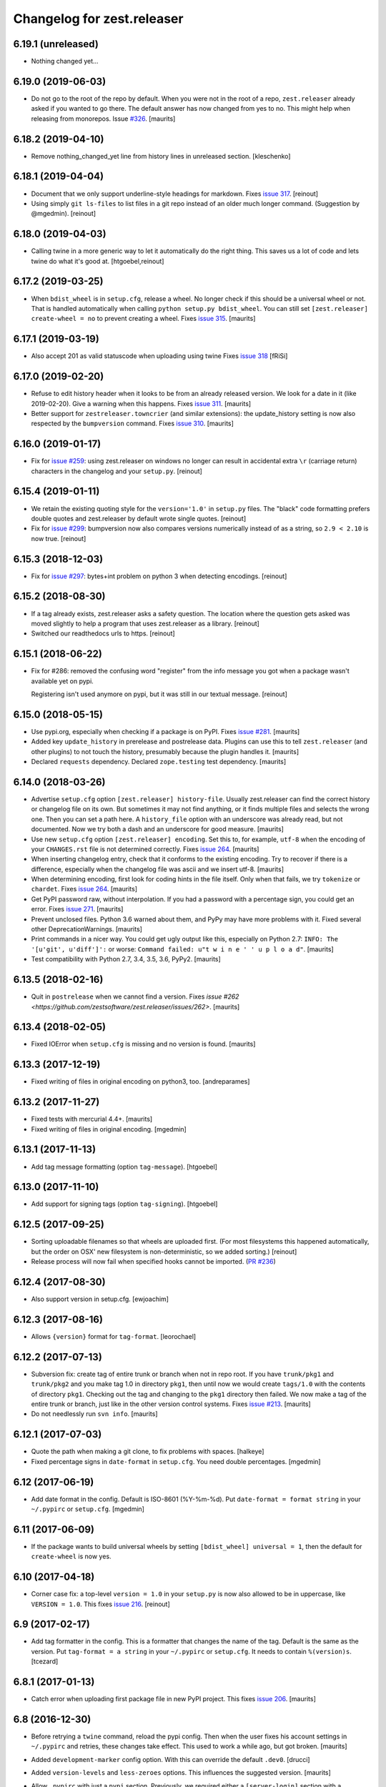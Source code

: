Changelog for zest.releaser
===========================

6.19.1 (unreleased)
-------------------

- Nothing changed yet...


6.19.0 (2019-06-03)
-------------------

- Do not go to the root of the repo by default.
  When you were not in the root of a repo, ``zest.releaser`` already asked if you wanted to go there.
  The default answer has now changed from yes to no.
  This might help when releasing from monorepos.
  Issue `#326 <https://github.com/zestsoftware/zest.releaser/issues/326>`_.  [maurits]


6.18.2 (2019-04-10)
-------------------

- Remove nothing_changed_yet line from history lines in unreleased section. [kleschenko]


6.18.1 (2019-04-04)
-------------------

- Document that we only support underline-style headings for markdown.
  Fixes `issue 317 <https://github.com/zestsoftware/zest.releaser/issues/317>`_.
  [reinout]

- Using simply ``git ls-files`` to list files in a git repo instead of an
  older much longer command. (Suggestion by @mgedmin).
  [reinout]


6.18.0 (2019-04-03)
-------------------

- Calling twine in a more generic way to let it automatically do the right
  thing. This saves us a lot of code and lets twine do what it's good at.
  [htgoebel,reinout]


6.17.2 (2019-03-25)
-------------------

- When ``bdist_wheel`` is in ``setup.cfg``, release a wheel.
  No longer check if this should be a universal wheel or not.
  That is handled automatically when calling ``python setup.py bdist_wheel``.
  You can still set ``[zest.releaser] create-wheel = no`` to prevent creating a wheel.
  Fixes `issue 315 <https://github.com/zestsoftware/zest.releaser/issues/315>`_.
  [maurits]


6.17.1 (2019-03-19)
-------------------

- Also accept 201 as valid statuscode when uploading using twine
  Fixes `issue 318 <https://github.com/zestsoftware/zest.releaser/issues/318>`_
  [fRiSi]


6.17.0 (2019-02-20)
-------------------

- Refuse to edit history header when it looks to be from an already released version.
  We look for a date in it (like 2019-02-20).  Give a warning when this happens.
  Fixes `issue 311 <https://github.com/zestsoftware/zest.releaser/issues/311>`_.
  [maurits]

- Better support for ``zestreleaser.towncrier`` (and similar extensions):
  the update_history setting is now also respected by the ``bumpversion`` command.
  Fixes `issue 310 <https://github.com/zestsoftware/zest.releaser/issues/310>`_.
  [maurits]


6.16.0 (2019-01-17)
-------------------

- Fix for `issue #259 <https://github.com/zestsoftware/zest.releaser/issues/259>`_:
  using zest.releaser on windows no longer can result in accidental extra
  ``\r`` (carriage return) characters in the changelog and your ``setup.py``.
  [reinout]


6.15.4 (2019-01-11)
-------------------

- We retain the existing quoting style for the ``version='1.0'`` in
  ``setup.py`` files. The "black" code formatting prefers double quotes and
  zest.releaser by default wrote single quotes.
  [reinout]

- Fix for `issue #299 <https://github.com/zestsoftware/zest.releaser/issues/299>`_:
  bumpversion now also compares versions numerically instead of as a string,
  so ``2.9 < 2.10`` is now true.
  [reinout]


6.15.3 (2018-12-03)
-------------------

- Fix for `issue #297 <https://github.com/zestsoftware/zest.releaser/issues/297>`_:
  bytes+int problem on python 3 when detecting encodings.
  [reinout]


6.15.2 (2018-08-30)
-------------------

- If a tag already exists, zest.releaser asks a safety question. The location
  where the question gets asked was moved slightly to help a program that uses
  zest.releaser as a library.
  [reinout]

- Switched our readthedocs urls to https.
  [reinout]


6.15.1 (2018-06-22)
-------------------

- Fix for #286: removed the confusing word "register" from the info message
  you got when a package wasn't available yet on pypi.

  Registering isn't used anymore on pypi, but it was still in our textual
  message.
  [reinout]


6.15.0 (2018-05-15)
-------------------

- Use pypi.org, especially when checking if a package is on PyPI.
  Fixes `issue #281 <https://github.com/zestsoftware/zest.releaser/issues/281>`_.
  [maurits]

- Added key ``update_history`` in prerelease and postrelease data.
  Plugins can use this to tell ``zest.releaser`` (and other plugins)
  to not touch the history, presumably because the plugin handles it.
  [maurits]

- Declared ``requests`` dependency.
  Declared ``zope.testing`` test dependency.
  [maurits]


6.14.0 (2018-03-26)
-------------------

- Advertise ``setup.cfg`` option ``[zest.releaser] history-file``.
  Usually zest.releaser can find the correct history or changelog file on its own.
  But sometimes it may not find anything, or it finds multiple files and
  selects the wrong one.
  Then you can set a path here.
  A ``history_file`` option with an underscore was already read, but not documented.
  Now we try both a dash and an underscore for good measure.
  [maurits]

- Use new ``setup.cfg`` option ``[zest.releaser] encoding``.
  Set this to, for example, ``utf-8`` when the encoding of your ``CHANGES.rst``
  file is not determined correctly.
  Fixes `issue 264 <https://github.com/zestsoftware/zest.releaser/issues/264>`_.
  [maurits]

- When inserting changelog entry, check that it conforms to the existing encoding.
  Try to recover if there is a difference, especially when the changelog file
  was ascii and we insert utf-8.  [maurits]

- When determining encoding, first look for coding hints in the file itself.
  Only when that fails, we try ``tokenize`` or ``chardet``.
  Fixes `issue 264 <https://github.com/zestsoftware/zest.releaser/issues/264>`_.
  [maurits]

- Get PyPI password raw, without interpolation.
  If you had a password with a percentage sign, you could get an error.
  Fixes `issue 271 <https://github.com/zestsoftware/zest.releaser/issues/271>`_.
  [maurits]

- Prevent unclosed files.  Python 3.6 warned about them,
  and PyPy may have more problems with it.
  Fixed several other DeprecationWarnings.  [maurits]

- Print commands in a nicer way.
  You could get ugly output like this, especially on Python 2.7:
  ``INFO: The '[u'git', u'diff']':`` or worse:
  ``Command failed: u"t w i n e ' ' u p l o a d"``.
  [maurits]

- Test compatibility with Python 2.7, 3.4, 3.5, 3.6, PyPy2.  [maurits]


6.13.5 (2018-02-16)
-------------------

- Quit in ``postrelease`` when we cannot find a version.
  Fixes `issue #262 <https://github.com/zestsoftware/zest.releaser/issues/262>`.
  [maurits]


6.13.4 (2018-02-05)
-------------------

- Fixed IOError when ``setup.cfg`` is missing and no version is found.
  [maurits]


6.13.3 (2017-12-19)
-------------------

- Fixed writing of files in original encoding on python3, too. [andreparames]


6.13.2 (2017-11-27)
-------------------

- Fixed tests with mercurial 4.4+.  [maurits]

- Fixed writing of files in original encoding. [mgedmin]


6.13.1 (2017-11-13)
-------------------

- Add tag message formatting (option ``tag-message``). [htgoebel]


6.13.0 (2017-11-10)
-------------------

- Add support for signing tags (option ``tag-signing``). [htgoebel]


6.12.5 (2017-09-25)
-------------------

- Sorting uploadable filenames so that wheels are uploaded first. (For most
  filesystems this happened automatically, but the order on OSX' new
  filesystem is non-deterministic, so we added sorting.)
  [reinout]

- Release process will now fail when specified hooks cannot be imported.
  (`PR #236 <https://github.com/zestsoftware/zest.releaser/pulls/236>`_)


6.12.4 (2017-08-30)
-------------------

- Also support version in setup.cfg. [ewjoachim]


6.12.3 (2017-08-16)
-------------------

- Allows ``{version}`` format for ``tag-format``.
  [leorochael]


6.12.2 (2017-07-13)
-------------------

- Subversion fix: create tag of entire trunk or branch when not in repo root.
  If you have ``trunk/pkg1`` and ``trunk/pkg2`` and you make tag 1.0 in directory ``pkg1``,
  then until now we would create ``tags/1.0`` with the contents of directory ``pkg1``.
  Checking out the tag and changing to the ``pkg1`` directory then failed.
  We now make a tag of the entire trunk or branch, just like in the other version control systems.
  Fixes `issue #213 <https://github.com/zestsoftware/zest.releaser/issues/213>`_.
  [maurits]

- Do not needlessly run ``svn info``.  [maurits]


6.12.1 (2017-07-03)
-------------------

- Quote the path when making a git clone, to fix problems with spaces.  [halkeye]

- Fixed percentage signs in ``date-format`` in ``setup.cfg``.
  You need double percentages.  [mgedmin]


6.12 (2017-06-19)
-----------------

- Add date format in the config.  Default is ISO-8601 (%Y-%m-%d).
  Put ``date-format = format string`` in your ``~/.pypirc`` or ``setup.cfg``.
  [mgedmin]


6.11 (2017-06-09)
-----------------

- If the package wants to build universal wheels by setting
  ``[bdist_wheel] universal = 1``, then the default for
  ``create-wheel`` is now yes.


6.10 (2017-04-18)
-----------------

- Corner case fix: a top-level ``version = 1.0`` in your ``setup.py`` is now
  also allowed to be in uppercase, like ``VERSION = 1.0``.
  This fixes `issue 216
  <https://github.com/zestsoftware/zest.releaser/issues/216>`_.
  [reinout]


6.9 (2017-02-17)
----------------

- Add tag formatter in the config.  This is a formatter that changes the name of the tag.
  Default is the same as the version.
  Put ``tag-format = a string`` in your ``~/.pypirc`` or ``setup.cfg``.
  It needs to contain ``%(version)s``.
  [tcezard]


6.8.1 (2017-01-13)
------------------

- Catch error when uploading first package file in new PyPI project.
  This fixes `issue 206
  <https://github.com/zestsoftware/zest.releaser/issues/206>`_.
  [maurits]


6.8 (2016-12-30)
----------------

- Before retrying a ``twine`` command, reload the pypi config.  Then
  when the user fixes his account settings in ``~/.pypirc`` and
  retries, these changes take effect.  This used to work a while ago,
  but got broken.  [maurits]

- Added ``development-marker`` config option.  With this can override
  the default ``.dev0``.  [drucci]

- Added ``version-levels`` and ``less-zeroes`` options.
  This influences the suggested version.  [maurits]

- Allow ``.pypirc`` with just a ``pypi`` section.  Previously, we
  required either a ``[server-login]`` section with a ``username``
  option, or a ``[distutils]`` section with an ``index-servers`` option.
  Failing this, we gave a warning about a not properly configured
  file, and happily continued without uploading anything.  Now if
  there is something missing from the ``pypirc`` file, we give an
  error and explicitly ask if you want to continue without uploading.
  Fixes `issue #199 <https://github.com/zestsoftware/zest.releaser/issues/199>`_.

  Note for developers of extensions for ``zest.releaser``: this
  removes the ``is_old_pypi_config`` and ``is_new_pypi_config``
  methods, because they made no sense anymore.  If you were using
  these, see if you can use the ``distutils_server`` method instead.
  [maurits]

- Added ``push-changes`` config file option.  Default: yes.  When this
  is false, zest.releaser sets ``no`` as default answer for the
  question if you want to push the changes to the remote.
  [newlog]

- By default no longer register a new package, but only upload it.
  Registering a package is no longer needed on PyPI: uploading a new
  distribution takes care of this.  If you *do* want to register,
  maybe because a different package server requires it, then in your
  ``setup.cfg`` or ``~/.pypirc``, use the following::

    [zest.releaser]
    register = yes

  Fixes `issue 191 <https://github.com/zestsoftware/zest.releaser/issues/191>`_.
  [willowmck]


6.7.1 (2016-12-22)
------------------

- Create the list of distributions after the ``before_upload`` hook has fired.
  This allows the ``before_upload`` hook to create additional distributions,
  which will then be uploaded.  [t-8ch]


6.7 (2016-10-23)
----------------

- Use the intended API of twine.  This should work with twine 1.6.0
  and higher, including future versions.  [maurits]


6.6.5 (2016-09-12)
------------------

- Support and require twine 1.8.0 as minimum version.
  Fixes https://github.com/zestsoftware/zest.releaser/issues/183
  [maurits]

- Updated the documentation on uploading.  [mgedmin, maurits]

- Replaced http://zestreleaser.readthedocs.org with
  https://zestreleaser.readthedocs.io.  This is the new canonical
  domain since 28 April 2016.  [maurits]


6.6.4 (2016-02-24)
------------------

- Really create a shallow git clone when creating a distribution.
  See issue #169.
  [maurits]


6.6.3 (2016-02-24)
------------------

- Using a "shallow" git clone when creating a distribution. This speeds up
  releases, especially on big repositories.
  See issue #169.
  [gforcada]


6.6.2 (2016-02-11)
------------------

- Added ``no-input`` option also to global (.pypirc) options.
  Issue #164.
  [jcerjak]


6.6.1 (2016-02-02)
------------------

- Fixed version in changelog after bumpversion call.
  [maurits]


6.6.0 (2016-01-29)
------------------

- Added ``bumpversion`` command.  Options ``--feature`` and
  ``--breaking``.  Issue #160.  The exact behavior might change in
  future versions after more practical experience.  Try it out and
  report any issues you find.  [maurits]

- Fixed possible encoding problems when writing files.  This is
  especially for an ascii file to which we add non ascii characters,
  like in the ``addchangelogentry`` command.  [maurits]

- Added ``addchangelogentry`` command.  Issue #159.  [maurits]

- Moved ``_diff_and_commit``, ``_push`` and ``_grab_version`` to
  ``baserelease.py``, as the first was duplicated and the second and
  third may be handy for other code too.  ``_grab_version`` is the
  basic implementation, and is overridden in the prereleaser.  [maurits]

- Show changelog of current release before asking for the new version
  number.  Issue #155.  [maurits]

- Moved ``_diff_and_commit``, ``_push`` and ``_grab_version`` to
  ``baserelease.py``, as the first was duplicated and the second and
  third may be handy for other code too.  ``_grab_version`` is the
  basic implementation, and is overridden in the prereleaser.  [maurits]

6.5 (2016-01-05)
----------------

- Adjusted ``bin/longtest`` for the (necessary) rename of the ``readme``
  library to ``readme_renderer``.
  Fixes #153

  Note: the current ``readme`` package on pypi is broken to force an
  upgrade. If you use an older zest.releaser, you have to pin ``readme`` to
  ``0.6.0``, it works just fine.
  [reinout]


6.4 (2015-11-13)
----------------

- Fixed error when retrying twine command.
  Fixes #148
  [maurits]


6.3 (2015-11-11)
----------------

- Fixed exception when logging an exception when a twine command
  fails.
  [maurits]


6.2 (2015-10-29)
----------------

New:

- Use ``twine`` as library instead of as command.  You no longer need
  to have ``twine`` on your ``PATH``.
  Fixes issue #142.
  [maurits]


6.1 (2015-10-29)
----------------

Fixes:

- Fixed registering on servers other than PyPI.  We forgot to specify
  the server in that case.
  [maurits]


6.0 (2015-10-27)
----------------

- Made ``twine`` a core dependency.  We now always use it for
  registering and uploading.  We require at least version 1.6.0, as
  this introduces the ``register`` command.
  [maurits]

- When uploading with ``twine`` first use the ``twine register``
  command.  On PyPI, when the project is already registered, we do not
  call it again, but we can only check this for PyPI, not for other
  servers.
  Issue #128.
  [maurits]

- Always exit with error code 1 when we exit explicitly.  In some
  cases we would exit with success code 0 when we exited based on the
  answer to a question.  This happened when the user did not want us
  to create the missing ``tags`` directory in subversion, and also
  after asking if the user wanted to continue even though 'nothing
  changed yet' was in the history.
  [maurits]

- Extensions can now tell zest.releaser to look for specific required
  words in the history.  Just add ``required_changelog_text`` to the
  prerelease data.  It can be a string or a list, for example
  ``["New:", "Fixes:"]``.  For a list, only one of them needs to be
  present.
  [maurits]

- Look for the 'Nothing changed yet' text in the complete text of the
  history entries of the current release, instead of looking at it
  line by line.  This means that zest releaser extensions can overwrite
  ``nothing_changed_yet`` in the prerelease data to span multiple lines.
  [maurits]

- zest.releaser extensions can now look at
  ``history_insert_line_here`` in the prerelease data.  On this line
  number in the history file they can add an extra changelog entry if
  wanted.
  [maurits]

- Added ``history_last_release`` to the prerelease data.  This is the
  text with all history entries of the current release.
  [maurits]

- When using the ``--no-input`` option, show the question and the
  chosen answer.  Otherwise in case of a problem it is not clear why
  the command stopped.
  Fixes issue #136.
  [maurits]


5.7 (2015-10-14)
----------------

- The history/changelog file is now written back with the originally detected
  encoding. The functionality was added in 5.2, but only used for writing the
  ``setup.py``, not the changelog. This is fixed now.
  [reinout]


5.6 (2015-09-23)
----------------

- Add support for PyPy.
  [jamadden]


5.5 (2015-09-05)
----------------

- The ``bin/longtest`` command adds the correct utf-8 character encoding hint
  to the resulting html so that non-ascii long descriptions are properly
  rendered in all browsers.
  [reinout]


5.4 (2015-08-28)
----------------

- Requiring at least version 0.6 of the (optional, btw) readme package. The
  API of readme changed slightly. Only needed when you want to check your
  package's long description with ``bin/longtest``.
  [reinout]


5.3 (2015-08-21)
----------------

- Fixed typo in svn command to show the changelog since the last tag.
  [awello]


5.2 (2015-07-27)
----------------

- When we find no version control in the current directory, look a few
  directories up.  When looking for version and history files, we look
  in the current directory and its sub directories, and not in the
  repository root.  After making a tag checkout, we change directory
  to the same relative path that we were in before.  You can use this
  when you want to release a Python package that is in a sub directory
  of the repository.  When we detect this, we first offer to change to
  the root directory of the repository.
  [maurits]

- Write file with the same encoding that we used for reading them.
  Issue #109.
  [maurits]


5.1 (2015-06-11)
----------------

- Fix writing history/changelog file with non-ascii.  Issue #109.
  [maurits]

- Release zest.releaser as universal wheel, so one wheel for Python 2
  and 3.  As usual, we release it also as a source distribution.
  [maurits]

- Regard "Skipping installation of __init__.py (namespace package)" as
  warning, printing it in magenta.  This can happen when creating a
  wheel.  Issue #108.
  [maurits]


5.0 (2015-06-05)
----------------

- Python 3 support.
  [mitchellrj]

- Use the same `readme` library that PyPI uses to parse long
  descriptions when we test and render them.
  [mitchellrj]


4.0 (2015-05-21)
----------------

- Try not to treat warnings as errors.
  [maurits]

- Allow retrying some commands when there is an error.  Currently only
  for commands that talk to PyPI or another package index.  We ask the
  user if she wants to retry: Yes, no, quit.
  [maurits]

- Added support for twine_.  If the ``twine`` command is available, it
  is used for uploading to PyPI.  It is installed automatically if you
  use the ``zest.releaser[recommended]`` extra.  Note that if the
  ``twine`` command is not available, you may need to change your
  system ``PATH`` or need to install ``twine`` explicitly.  This seems
  more needed when using ``zc.buildout`` than when using ``pip``.
  Added ``releaser.before_upload`` entry point.  Issue #59.
  [maurits]

- Added ``check-manifest`` and ``pyroma`` to the ``recommended``
  extra.  Issue #49.
  [maurits]

- Python 2.6 not officially supported anymore.  It may still work, but
  we are no longer testing against it.
  [maurits]

- Do not accept ``y`` or ``n`` as answer for a new version.
  [maurits]

- Use ``colorama`` to output errors in red.
  Issue #86
  [maurits]

- Show errors when uploading to PyPI.  They were unintentionally
  swallowed before, so you did not notice when an upload failed.
  Issue #84.
  [maurits]

- Warn when between the last postrelease and a new prerelease no
  changelog entry has been added.  '- Nothing changed yet' would still
  be in there.
  Issue #26.
  [maurits]

- Remove code for support of collective.sdist.  That package was a backport
  from distutils for Python 2.5 and earlier, which we do not support.
  [maurits]

- Add optional support for uploading Python wheels.  Use the new
  ``zest.releaser[recommended]`` extra, or run ``pip install wheel``
  yourself next to ``zest.releaser``.  Create or edit ``setup.cfg`` in
  your project (or globally in your ``~/.pypirc``) and create a section
  ``[zest.releaser]`` with ``create-wheel = yes`` to create a wheel to
  upload to PyPI.  See http://pythonwheels.com for deciding whether
  this is a good idea for your package.  Briefly, if it is a pure
  Python 2 *or* pure Python 3 package: just do it.
  Issue #55
  [maurits]

- Optionally add extra text to commit messages.  This can be used to
  avoid running Travis Continuous Integration builds.  See
  http://docs.travis-ci.com/user/how-to-skip-a-build/.  To activate
  this, add ``extra-message = [ci skip]`` to a ``[zest.releaser]``
  section in the ``setup.cfg`` of your package, or your global
  ``~/.pypirc``.  Or add your favorite geeky quotes there.
  [maurits]

- Fix a random test failure on Travis CI, by resetting ``AUTO_RESPONSE``.
  [maurits]

- Added clarification to logging: making an sdist/wheel now says that it is
  being created in a temp folder. Fixes #61.
  [reinout]

.. # Note: for older changes see ``doc/sources/changelog.rst``.

.. _twine: https://pypi.org/project/twine
